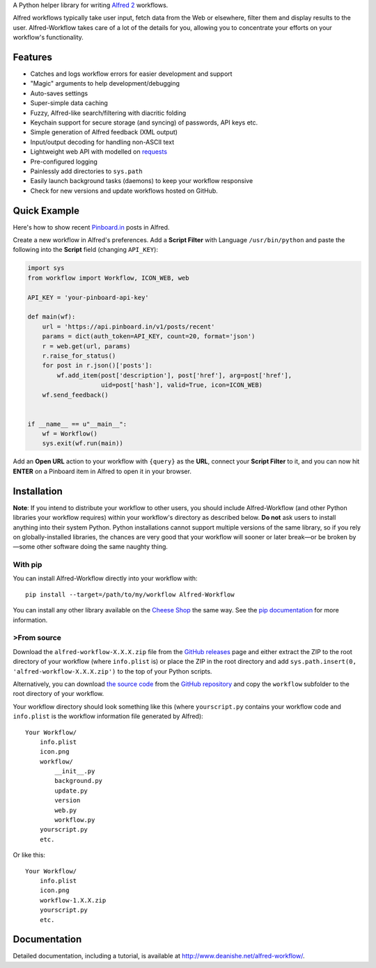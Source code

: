 A Python helper library for writing `Alfred 2`_ workflows.

Alfred workflows typically take user input, fetch data from the Web or
elsewhere, filter them and display results to the user. Alfred-Workflow
takes care of a lot of the details for you, allowing you to concentrate your
efforts on your workflow's functionality.

Features
========

* Catches and logs workflow errors for easier development and support
* "Magic" arguments to help development/debugging
* Auto-saves settings
* Super-simple data caching
* Fuzzy, Alfred-like search/filtering with diacritic folding
* Keychain support for secure storage (and syncing) of passwords, API keys etc.
* Simple generation of Alfred feedback (XML output)
* Input/output decoding for handling non-ASCII text
* Lightweight web API with modelled on `requests`_
* Pre-configured logging
* Painlessly add directories to ``sys.path``
* Easily launch background tasks (daemons) to keep your workflow responsive
* Check for new versions and update workflows hosted on GitHub.

Quick Example
=============

Here's how to show recent `Pinboard.in <https://pinboard.in/>`_ posts in Alfred.

Create a new workflow in Alfred's preferences. Add a **Script Filter** with
Language ``/usr/bin/python`` and paste the following into the **Script** field
(changing ``API_KEY``):

.. code-block:: python

    import sys
    from workflow import Workflow, ICON_WEB, web

    API_KEY = 'your-pinboard-api-key'

    def main(wf):
        url = 'https://api.pinboard.in/v1/posts/recent'
        params = dict(auth_token=API_KEY, count=20, format='json')
        r = web.get(url, params)
        r.raise_for_status()
        for post in r.json()['posts']:
            wf.add_item(post['description'], post['href'], arg=post['href'],
                        uid=post['hash'], valid=True, icon=ICON_WEB)
        wf.send_feedback()


    if __name__ == u"__main__":
        wf = Workflow()
        sys.exit(wf.run(main))


Add an **Open URL** action to your workflow with ``{query}`` as the **URL**,
connect your **Script Filter** to it, and you can now hit **ENTER** on a
Pinboard item in Alfred to open it in your browser.

Installation
============

**Note**: If you intend to distribute your workflow to other users, you should
include Alfred-Workflow (and other Python libraries your workflow requires)
within your workflow's directory as described below. **Do not** ask users to
install anything into their system Python. Python installations cannot support
multiple versions of the same library, so if you rely on globally-installed
libraries, the chances are very good that your workflow will sooner or later
break—or be broken by—some other software doing the same naughty thing.

With pip
--------

You can install Alfred-Workflow directly into your workflow with::

    pip install --target=/path/to/my/workflow Alfred-Workflow

You can install any other library available on the `Cheese Shop`_ the
same way. See the `pip documentation`_ for more information.

>From source
-----------

Download the ``alfred-workflow-X.X.X.zip`` file from the `GitHub releases`_ page
and either extract the ZIP to the root directory of your workflow (where
``info.plist`` is) or place the ZIP in the root directory and add
``sys.path.insert(0, 'alfred-workflow-X.X.X.zip')`` to the top of your
Python scripts.

Alternatively, you can download `the source code`_ from the `GitHub repository`_
and copy the ``workflow`` subfolder to the root directory of your workflow.

Your workflow directory should look something like this (where
``yourscript.py`` contains your workflow code and ``info.plist`` is
the workflow information file generated by Alfred)::

    Your Workflow/
        info.plist
        icon.png
        workflow/
            __init__.py
            background.py
            update.py
            version
            web.py
            workflow.py
        yourscript.py
        etc.


Or like this::

    Your Workflow/
        info.plist
        icon.png
        workflow-1.X.X.zip
        yourscript.py
        etc.

Documentation
=============

Detailed documentation, including a tutorial, is available at
http://www.deanishe.net/alfred-workflow/.

.. _requests: http://docs.python-requests.org/en/latest/
.. _Alfred 2: http://www.alfredapp.com/
.. _GitHub releases: https://github.com/deanishe/alfred-workflow/releases
.. _the source code: https://github.com/deanishe/alfred-workflow/archive/master.zip
.. _GitHub repository: https://github.com/deanishe/alfred-workflow
.. _Cheese Shop: https://pypi.python.org/pypi
.. _pip documentation: https://pip.pypa.io/en/latest/


